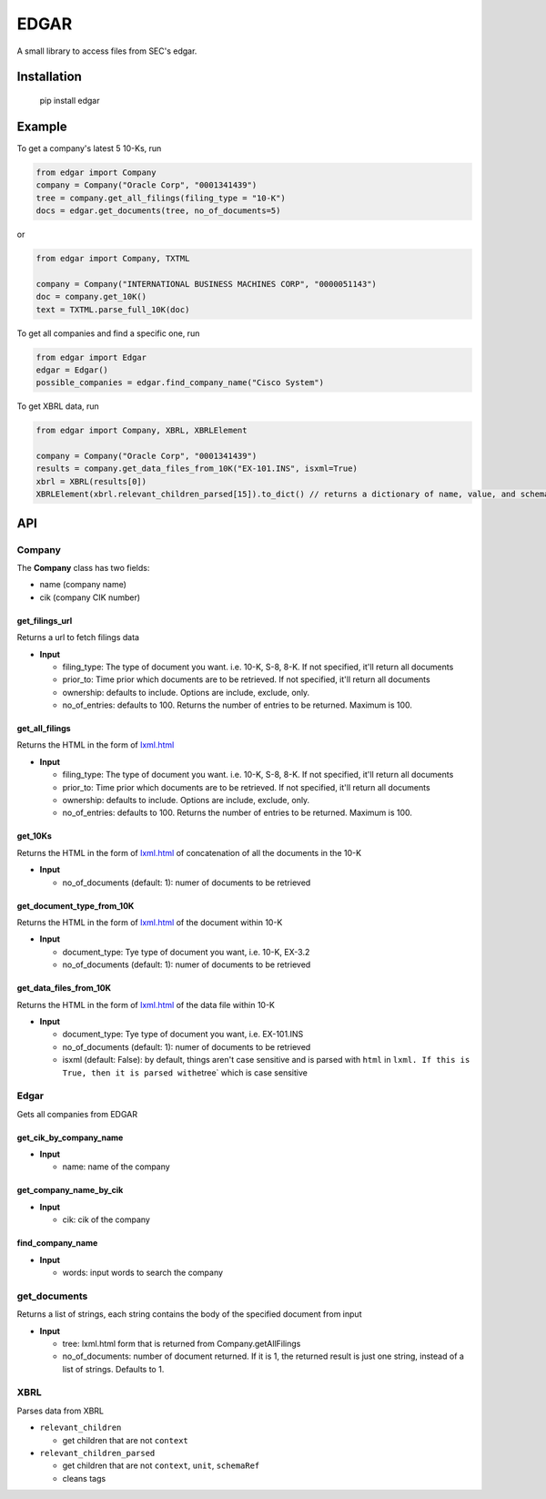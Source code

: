 
EDGAR
=====

A small library to access files from SEC's edgar.

Installation
------------

..

     pip install edgar


Example
-------

To get a company's latest 5 10-Ks, run

.. code-block:: python

   from edgar import Company
   company = Company("Oracle Corp", "0001341439")
   tree = company.get_all_filings(filing_type = "10-K")
   docs = edgar.get_documents(tree, no_of_documents=5)

or

.. code-block:: python

   from edgar import Company, TXTML

   company = Company("INTERNATIONAL BUSINESS MACHINES CORP", "0000051143")
   doc = company.get_10K()
   text = TXTML.parse_full_10K(doc)

To get all companies and find a specific one, run

.. code-block:: python

   from edgar import Edgar
   edgar = Edgar()
   possible_companies = edgar.find_company_name("Cisco System")

To get XBRL data, run

.. code-block:: python

   from edgar import Company, XBRL, XBRLElement

   company = Company("Oracle Corp", "0001341439")
   results = company.get_data_files_from_10K("EX-101.INS", isxml=True)
   xbrl = XBRL(results[0])
   XBRLElement(xbrl.relevant_children_parsed[15]).to_dict() // returns a dictionary of name, value, and schemaRef

API
---

Company
^^^^^^^

The **Company** class has two fields:


* name (company name)
* cik (company CIK number)

get_filings_url
"""""""""""""""

Returns a url to fetch filings data


* **Input**

  * filing_type: The type of document you want. i.e. 10-K, S-8, 8-K. If not specified, it'll return all documents
  * prior_to: Time prior which documents are to be retrieved. If not specified, it'll return all documents
  * ownership: defaults to include. Options are include, exclude, only.
  * no_of_entries: defaults to 100. Returns the number of entries to be returned. Maximum is 100.

get_all_filings
"""""""""""""""

Returns the HTML in the form of `lxml.html <http://lxml.de/lxmlhtml.html>`_


* **Input**

  * filing_type: The type of document you want. i.e. 10-K, S-8, 8-K. If not specified, it'll return all documents
  * prior_to: Time prior which documents are to be retrieved. If not specified, it'll return all documents
  * ownership: defaults to include. Options are include, exclude, only.
  * no_of_entries: defaults to 100. Returns the number of entries to be returned. Maximum is 100.

get_10Ks
""""""""

Returns the HTML in the form of `lxml.html <http://lxml.de/lxmlhtml.html>`_ of concatenation of all the documents in the 10-K


* **Input**

  * no_of_documents (default: 1): numer of documents to be retrieved

get_document_type_from_10K
""""""""""""""""""""""""""

Returns the HTML in the form of `lxml.html <http://lxml.de/lxmlhtml.html>`_ of the document within 10-K


* **Input**

  * document_type: Tye type of document you want, i.e. 10-K, EX-3.2
  * no_of_documents (default: 1): numer of documents to be retrieved

get_data_files_from_10K
"""""""""""""""""""""""

Returns the HTML in the form of `lxml.html <http://lxml.de/lxmlhtml.html>`_ of the data file within 10-K


* **Input**

  * document_type: Tye type of document you want, i.e. EX-101.INS
  * no_of_documents (default: 1): numer of documents to be retrieved
  * isxml (default: False): by default, things aren't case sensitive and is parsed with ``html`` in ``lxml. If this is True, then it is parsed with``\ etree` which is case sensitive

Edgar
^^^^^

Gets all companies from EDGAR

get_cik_by_company_name
"""""""""""""""""""""""


* **Input**

  * name: name of the company

get_company_name_by_cik
"""""""""""""""""""""""


* **Input**

  * cik: cik of the company

find_company_name
"""""""""""""""""


* **Input**

  * words: input words to search the company

get_documents
^^^^^^^^^^^^^

Returns a list of strings, each string contains the body of the specified document from input


* **Input**

  * tree: lxml.html form that is returned from Company.getAllFilings
  * no_of_documents: number of document returned. If it is 1, the returned result is just one string, instead of a list of strings. Defaults to 1.

XBRL
^^^^

Parses data from XBRL


* ``relevant_children``

  * get children that are not ``context``

* ``relevant_children_parsed``

  * get children that are not ``context``\ , ``unit``\ , ``schemaRef``
  * cleans tags

